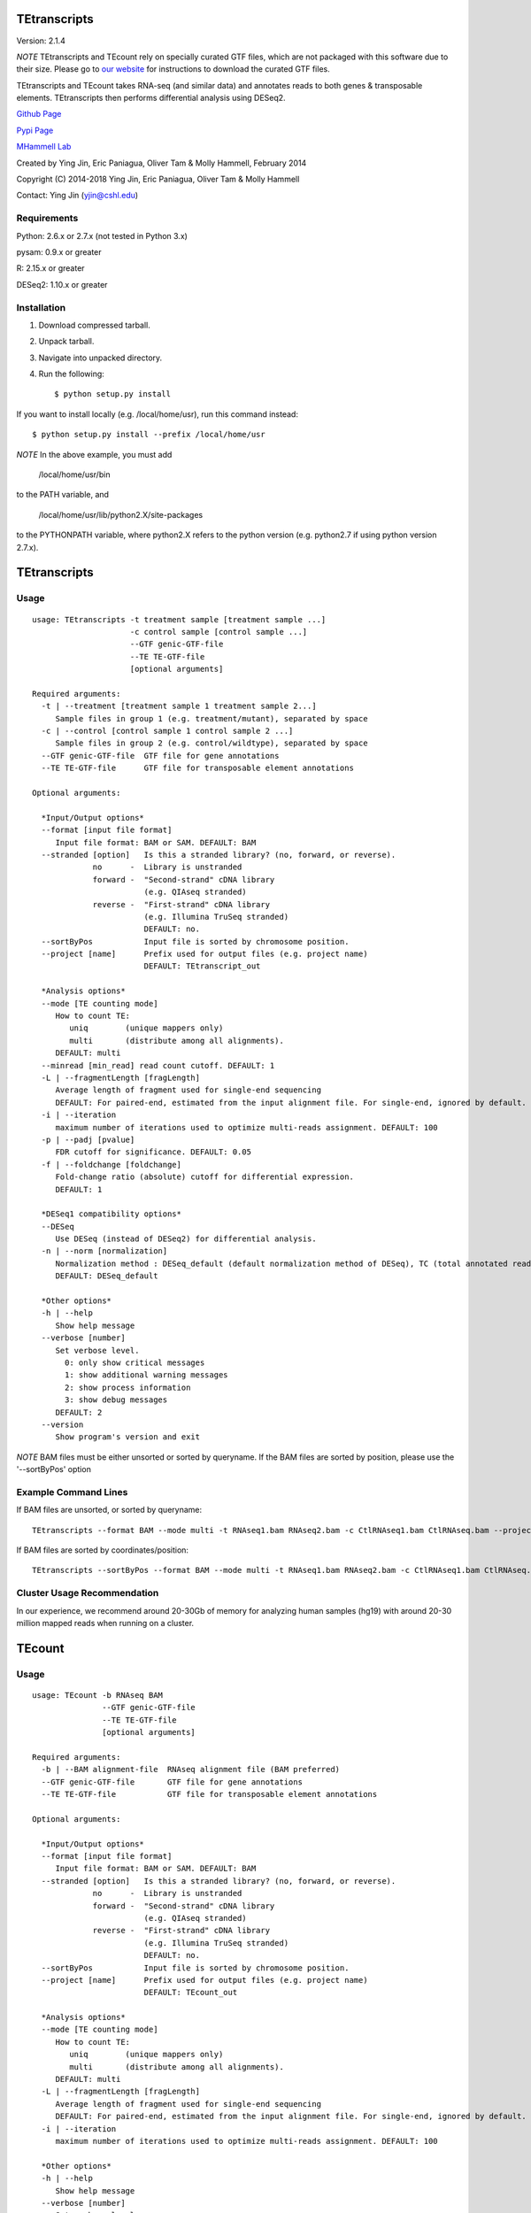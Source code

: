 TEtranscripts
=============

Version: 2.1.4

*NOTE* TEtranscripts and TEcount rely on specially curated GTF files, which are not
packaged with this software due to their size. Please go to 
`our website <http://hammelllab.labsites.cshl.edu/software#TEtranscripts>`_
for instructions to download the curated GTF files.

TEtranscripts and TEcount takes RNA-seq (and similar data) and annotates reads to both
genes & transposable elements. TEtranscripts then performs differential analysis using
DESeq2.


`Github Page <https://github.com/mhammell-laboratory/TEtranscripts>`_

`Pypi Page <https://pypi.python.org/pypi/TEtranscripts>`_

`MHammell Lab <http://hammelllab.labsites.cshl.edu/software>`_

Created by Ying Jin, Eric Paniagua, Oliver Tam & Molly Hammell, February 2014

Copyright (C) 2014-2018 Ying Jin, Eric Paniagua, Oliver Tam & Molly Hammell

Contact: Ying Jin (yjin@cshl.edu)

Requirements
------------

Python:     2.6.x or 2.7.x (not tested in Python 3.x)

pysam:      0.9.x or greater

R:          2.15.x or greater

DESeq2:     1.10.x or greater


Installation
------------

1. Download compressed tarball.
2. Unpack tarball.
3. Navigate into unpacked directory.
4. Run the following::

    $ python setup.py install

If you want to install locally (e.g. /local/home/usr),
run this command instead::

    $ python setup.py install --prefix /local/home/usr

*NOTE* In the above example, you must add

    /local/home/usr/bin

to the PATH variable, and

     /local/home/usr/lib/python2.X/site-packages 

to the PYTHONPATH variable, where python2.X refers to the 
python version (e.g. python2.7 if using python version 2.7.x).


TEtranscripts
=============

Usage
-----

::

    usage: TEtranscripts -t treatment sample [treatment sample ...] 
                         -c control sample [control sample ...]
                         --GTF genic-GTF-file
                         --TE TE-GTF-file 
                         [optional arguments]

    Required arguments:
      -t | --treatment [treatment sample 1 treatment sample 2...]
         Sample files in group 1 (e.g. treatment/mutant), separated by space
      -c | --control [control sample 1 control sample 2 ...]
         Sample files in group 2 (e.g. control/wildtype), separated by space
      --GTF genic-GTF-file  GTF file for gene annotations
      --TE TE-GTF-file      GTF file for transposable element annotations

    Optional arguments:

      *Input/Output options*
      --format [input file format]
         Input file format: BAM or SAM. DEFAULT: BAM
      --stranded [option]   Is this a stranded library? (no, forward, or reverse).
                 no      -  Library is unstranded   
                 forward -  "Second-strand" cDNA library 
                            (e.g. QIAseq stranded)
                 reverse -  "First-strand" cDNA library 
                            (e.g. Illumina TruSeq stranded)
                            DEFAULT: no.
      --sortByPos           Input file is sorted by chromosome position.
      --project [name]      Prefix used for output files (e.g. project name)
                            DEFAULT: TEtranscript_out

      *Analysis options*
      --mode [TE counting mode]
         How to count TE:
            uniq        (unique mappers only)
            multi       (distribute among all alignments).
         DEFAULT: multi
      --minread [min_read] read count cutoff. DEFAULT: 1
      -L | --fragmentLength [fragLength]
         Average length of fragment used for single-end sequencing
         DEFAULT: For paired-end, estimated from the input alignment file. For single-end, ignored by default.
      -i | --iteration 
         maximum number of iterations used to optimize multi-reads assignment. DEFAULT: 100
      -p | --padj [pvalue]
         FDR cutoff for significance. DEFAULT: 0.05
      -f | --foldchange [foldchange]
         Fold-change ratio (absolute) cutoff for differential expression. 
         DEFAULT: 1

      *DESeq1 compatibility options*
      --DESeq
         Use DESeq (instead of DESeq2) for differential analysis.
      -n | --norm [normalization]
         Normalization method : DESeq_default (default normalization method of DESeq), TC (total annotated read counts), quant (quantile normalization). Only applicable if DESeq is used instead of DESeq2.
         DEFAULT: DESeq_default

      *Other options*
      -h | --help
         Show help message
      --verbose [number]
         Set verbose level.
           0: only show critical messages
           1: show additional warning messages
           2: show process information
           3: show debug messages
         DEFAULT: 2
      --version
         Show program's version and exit

*NOTE* BAM files must be either unsorted or sorted by queryname. If the BAM files are sorted by position, please use the '--sortByPos' option


Example Command Lines
---------------------

If BAM files are unsorted, or sorted by queryname:: 

    TEtranscripts --format BAM --mode multi -t RNAseq1.bam RNAseq2.bam -c CtlRNAseq1.bam CtlRNAseq.bam --project sample_nosort_test

If BAM files are sorted by coordinates/position::

    TEtranscripts --sortByPos --format BAM --mode multi -t RNAseq1.bam RNAseq2.bam -c CtlRNAseq1.bam CtlRNAseq.bam --project sample_sorted_test

Cluster Usage Recommendation
----------------------------

In our experience, we recommend around 20-30Gb of memory for analyzing human samples (hg19) with around 20-30 million mapped reads when running on a cluster.


TEcount
=======

Usage
-----

::

    usage: TEcount -b RNAseq BAM 
                   --GTF genic-GTF-file
                   --TE TE-GTF-file 
                   [optional arguments]

    Required arguments:
      -b | --BAM alignment-file  RNAseq alignment file (BAM preferred)
      --GTF genic-GTF-file       GTF file for gene annotations
      --TE TE-GTF-file           GTF file for transposable element annotations

    Optional arguments:

      *Input/Output options*
      --format [input file format]
         Input file format: BAM or SAM. DEFAULT: BAM
      --stranded [option]   Is this a stranded library? (no, forward, or reverse).
                 no      -  Library is unstranded   
                 forward -  "Second-strand" cDNA library 
                            (e.g. QIAseq stranded)
                 reverse -  "First-strand" cDNA library 
                            (e.g. Illumina TruSeq stranded)
                            DEFAULT: no.
      --sortByPos           Input file is sorted by chromosome position.
      --project [name]      Prefix used for output files (e.g. project name)
                            DEFAULT: TEcount_out

      *Analysis options*
      --mode [TE counting mode]
         How to count TE:
            uniq        (unique mappers only)
            multi       (distribute among all alignments).
         DEFAULT: multi
      -L | --fragmentLength [fragLength]
         Average length of fragment used for single-end sequencing
         DEFAULT: For paired-end, estimated from the input alignment file. For single-end, ignored by default.
      -i | --iteration 
         maximum number of iterations used to optimize multi-reads assignment. DEFAULT: 100

      *Other options*
      -h | --help
         Show help message
      --verbose [number]
         Set verbose level.
           0: only show critical messages
           1: show additional warning messages
           2: show process information
           3: show debug messages
         DEFAULT: 2
      --version
         Show program's version and exit

*NOTE* BAM files must be either unsorted or sorted by queryname. If the BAM files are sorted by position, please use the '--sortByPos' option


Example Command Lines
---------------------

If BAM files are unsorted, or sorted by queryname:: 

    TEcount --format BAM --mode multi -b RNAseq.bam --project sample_nosort_test

If BAM files are sorted by coordinates/position::

    TEtranscripts --sortByPos --format BAM --mode multi -b RNAseq.bam --project sample_sorted_test

Cluster Usage Recommendations
-----------------------------

TEcount is better suited than TEtranscripts for usage in the cluster environment, as each sample (e.g. replicates of an experiment) can be quantified on separate nodes. The output can then be merged into a single count table for differential analysis.
In our experience, we recommend around 20-30Gb of memory for analyzing human samples (hg19) with around 20-30 million mapped reads when running on a cluster.


Recommendations for TEtranscripts input files
=============================================

TEtranscripts can perform transposable element quantification from alignment results (e.g. BAM files) generated from a variety of programs. 
Given the variety of experimental systems, we could not provide an optimal alignment strategy for every approach. Therefore,
we recommend that users identify the optimal parameters for their particular genome and alignment program in order to get the best
results.

When optimizing the alignment parameters, we recommend taking these points into consideration:

*Allowing sufficient number of multi-mappers during alignment*

Most alignment programs provide only 1 alignment per read by default. We recommend reporting multiple alignments per read. We have found 
that reporting a maximum of 100 alignments per read provides an optimal compromise between the size of the alignment file and recovery 
of multi-mappers in many genome builds. However, we highly suggest that users optimize this parameter for their particular experiment, 
as this could significantly improve the quality of transposable element quantification.

*Optimizing alignment parameters for non-reference strains*

It is common that the specific laboratory strains used in an experiment contains genomic variations not present in the reference strain.
While this can be mitigated through allowing mismatches during alignments, certain lab strains (e.g. Drosophila melanogaster) have
diverged significantly from the reference genomes. We highly recommend that users should refine their alignment procedures to better
account for the expected variations between their lab strains and the reference genome, which will accordingly improve their analysis
with TEtranscripts. Users can also align to a custom genome build specific to their organism, though they would need GTF annotations for 
genes and transposable elements that are compatible with their custom genome in order to utilize TEtranscripts. Please contact us if you
require advice in generating these annotation files.

*Specific recommendations when using STAR*

`STAR <https://github.com/alexdobin/STAR>`_ utilizes two parameters for optimal identification of multi-mappers `--outFilterMultimapNmax` and `--outAnchorMultimapNmax`. 
The author of STAR recommends that `--winAnchorMultimapNmax` should be set at twice the value used in `--outFilterMultimapNmax`, 
but no less than 50. In our study, we used the same number for both parameters (100), and found negligible differences in identifying 
multi-mappers. Upon further discussion with the author of STAR, we recommend that setting the same value for `--winAnchorMultimapNmax`
and `--outFilterMultimapNmax`, though we highly suggest users test multiple values of `--winAnchorMultimapNmax` to identify the 
optimal value for their experiment.


Copying & distribution
======================

TEtranscripts and TEcount are part of `TEToolkit suite <http://hammelllab.labsites.cshl.edu/software/>`_.

TEtranscripts is free software: you can redistribute it and/or modify
it under the terms of the GNU General Public License as published by
the Free Software Foundation, either version 3 of the License, or
(at your option) any later version.

This program is distributed in the hope that it will be useful,
but *WITHOUT ANY WARRANTY*; without even the implied warranty of
*MERCHANTABILITY or FITNESS FOR A PARTICULAR PURPOSE*.  See the
GNU General Public License for more details.

You should have received a copy of the GNU General Public License
along with TEtranscripts.  If not, see `this website <http://www.gnu.org/licenses/>`_.


